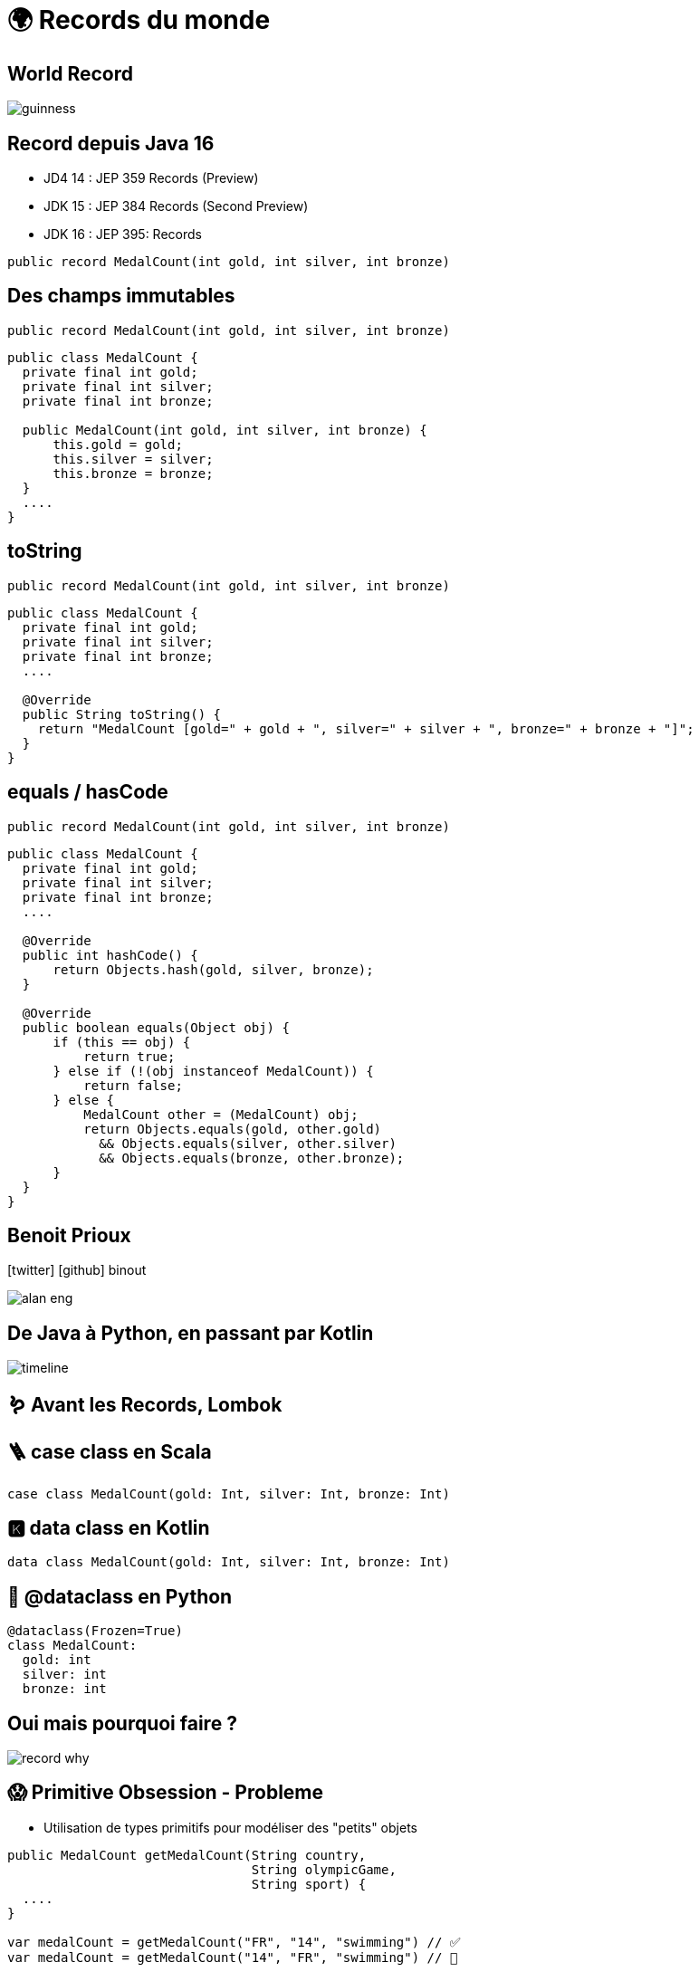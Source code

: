 = 🌍 Records du monde 
:source-highlighter: highlightjs
:revealjs_theme: white
:revealjs_history: true
:revealjs_plugin_pdf: enabled
:revealjs_plugin_highlight: enabled
:customcss: custom.css
:data-uri:
:icons: font

== World Record

image::images/guinness.jpeg[]

== Record depuis Java 16

* JD4 14 : JEP 359 Records (Preview)
* JDK 15 : JEP 384 Records (Second Preview)
* JDK 16 : JEP 395: Records

[source, java]
----
public record MedalCount(int gold, int silver, int bronze)
----

== Des champs immutables

[source, java]
----
public record MedalCount(int gold, int silver, int bronze)
----

[source, java]
----
public class MedalCount {
  private final int gold;
  private final int silver;
  private final int bronze;

  public MedalCount(int gold, int silver, int bronze) {
      this.gold = gold;
      this.silver = silver;
      this.bronze = bronze;
  }
  ....
}
----

== toString

[source, java]
----
public record MedalCount(int gold, int silver, int bronze)
----

[source, java]
----
public class MedalCount {
  private final int gold;
  private final int silver;
  private final int bronze;
  ....

  @Override
  public String toString() {
    return "MedalCount [gold=" + gold + ", silver=" + silver + ", bronze=" + bronze + "]";
  }
}
----

== equals / hasCode

[source, java]
----
public record MedalCount(int gold, int silver, int bronze)
----

[source, java]
----
public class MedalCount {
  private final int gold;
  private final int silver;
  private final int bronze;
  ....

  @Override
  public int hashCode() {
      return Objects.hash(gold, silver, bronze);
  }

  @Override
  public boolean equals(Object obj) {
      if (this == obj) {
          return true;
      } else if (!(obj instanceof MedalCount)) {
          return false;
      } else {
          MedalCount other = (MedalCount) obj;
          return Objects.equals(gold, other.gold)
            && Objects.equals(silver, other.silver)
            && Objects.equals(bronze, other.bronze);
      }
  }
}
----

== Benoit Prioux

icon:twitter[] icon:github[] binout 

image::images/alan-eng.jpeg[]

== De Java à Python, en passant par Kotlin

image::images/timeline.png[]

== 🪱 Avant les Records, Lombok

== 🪜 case class en Scala

[source, scala]
----
case class MedalCount(gold: Int, silver: Int, bronze: Int)
----

== 🅺 data class en Kotlin

[source, kotlin]
----
data class MedalCount(gold: Int, silver: Int, bronze: Int)
----

== 🐍 @dataclass en Python

[source, python]
----
@dataclass(Frozen=True)
class MedalCount:
  gold: int
  silver: int
  bronze: int
----

== Oui mais pourquoi faire ?

image::images/record-why.png[]

== 😱 Primitive Obsession - Probleme 

* Utilisation de types primitifs pour modéliser des "petits" objets 

[source, java]
----
public MedalCount getMedalCount(String country, 
                                String olympicGame, 
                                String sport) {
  ....
}

var medalCount = getMedalCount("FR", "14", "swimming") // ✅
var medalCount = getMedalCount("14", "FR", "swimming") // 🤯
----

== 💡 Primitive Obsession - Solution 

* Utilisation de record pour modéliser des "petits" objets

[source, java]
----
public record CountryCode(String value)
public record OlympicGameId(String value)
public record SportName(String value)

public MedalCount getMedalCount(CountryCode countryCode, 
                                OlympicGameId olympicGameId, 
                                SportName sportName) {
  ....
}

var medalCount = getMedalCount(CountryCode("FR"), 
                               OlympicGameId("14"), 
                               SportName("swimming")) // ✅
----

== Validation des données

* Validation post contruction pour assurer des invariants métier

[source, java]
----
public record MedalCount(int gold, int silver, int bronze) {

  public MedalCount {
    if (gold < 0 || silver < 0 || bronze < 0) {
      throw new IllegalArgumentException("Medal count should be positive")
    }
  }
}

----

== Domain Driven Design

TODO

== Value Object

TODO

== Et si on ajoutait des méthodes ?

TODO

== En route vers les monoides ?

TODO

== Pour quels problèmes ?

TODO


== Exemple 

TODO


== Et après ? Le pattern matching ! 

TODO


== JEP 405 : Record Patterns (Preview)

https://openjdk.java.net/jeps/405

[source, java]
----
record Point(int x, int y) {}

void printSum(Object o) {
    if (o instanceof Point(int x, int y)) {
        System.out.println(x+y);
    }
}
----

== Pour conclure

TODO

